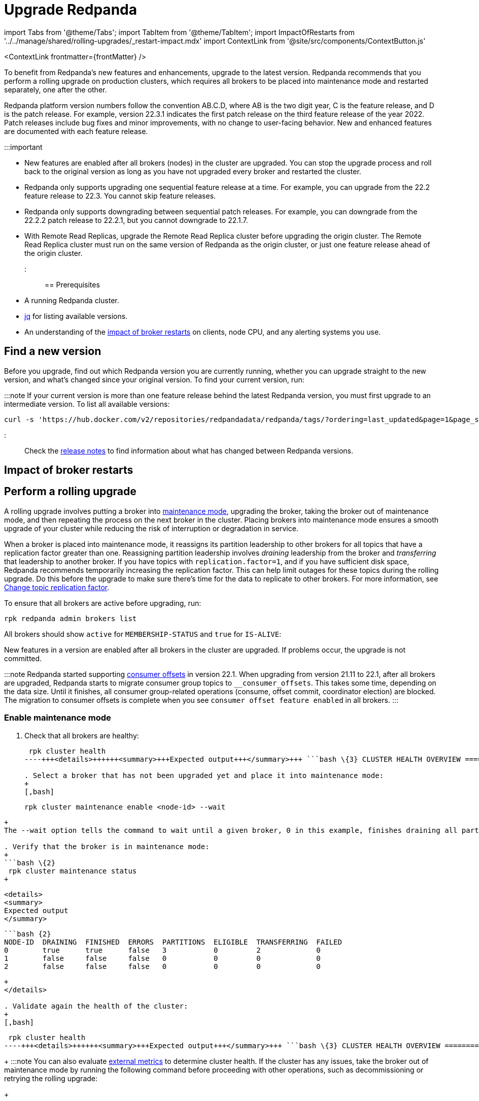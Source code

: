 = Upgrade Redpanda
:description: To benefit from Redpanda's new features and enhancements, use rolling upgrades to upgrade to the latest version. New features are available after all brokers (nodes) in the cluster are upgraded and restarted.
:contextLinks: [{"name"=>"Linux", "to"=>"manage/cluster-maintenance/rolling-upgrade"}, {"name"=>"Kubernetes", "to"=>"manage/kubernetes/rolling-upgrade"}]
:deployment: Linux
:linkRoot: ../../../

import Tabs from '@theme/Tabs';
import TabItem from '@theme/TabItem';
import ImpactOfRestarts from '../../manage/shared/rolling-upgrades/_restart-impact.mdx'
import ContextLink from '@site/src/components/ContextButton.js'

<ContextLink frontmatter=\{frontMatter}
/>

To benefit from Redpanda's new features and enhancements, upgrade to the latest version. Redpanda recommends that you perform a rolling upgrade on production clusters, which requires all brokers to be placed into maintenance mode and restarted separately, one after the other.

Redpanda platform version numbers follow the convention AB.C.D, where AB is the two digit year, C is the feature release, and D is the patch release. For example, version 22.3.1 indicates the first patch release on the third feature release of the year 2022. Patch releases include bug fixes and minor improvements, with no change to user-facing behavior. New and enhanced features are documented with each feature release.

:::important

* New features are enabled after all brokers (nodes) in the cluster are upgraded. You can stop the upgrade process and roll back to the original version as long as you have not upgraded every broker and restarted the cluster.
* Redpanda only supports upgrading one sequential feature release at a time. For example, you can upgrade from the 22.2 feature release to 22.3. You cannot skip feature releases.
* Redpanda only supports downgrading between sequential patch releases. For example, you can downgrade from the 22.2.2 patch release to 22.2.1, but you cannot downgrade to 22.1.7.
* With Remote Read Replicas, upgrade the Remote Read Replica cluster before upgrading the origin cluster. The Remote Read Replica cluster must run on the same version of Redpanda as the origin cluster, or just one feature release ahead of the origin cluster.
:::

== Prerequisites

* A running Redpanda cluster.
* https://stedolan.github.io/jq/download/[jq] for listing available versions.
* An understanding of the <<impact-of-broker-restarts,impact of broker restarts>> on clients, node CPU, and any alerting systems you use.

== Find a new version

Before you upgrade, find out which Redpanda version you are currently running, whether you can upgrade straight to the new version, and what's changed since your original version. To find your current version, run:

////
[tabs]
=====
Linux::
+
--
[,bash]
----
rpk redpanda admin brokers list
----

For all available flags, see the xref:reference:rpk:rpk-redpanda:rpk-redpanda-admin-brokers-list.adoc[`rpk redpanda admin brokers list` command reference].

--
Docker::
+
--
:::caution
Running Redpanda directly on Docker is not supported for production usage. This platform should only be used for testing.
:::

[,bash]
----
docker exec -it <container_name><container_tag> rpk version
----

Remember to replace the variables `<container_name>` and `<container_tag>`. The container tag determines which version of `rpk` to use. The release process bundles `rpk` and `Redpanda` into the same container tag with the same version.

--
macOS::
+
--
[,bash]
----
brew list --versions | grep redpanda
----

--
=====
////

////
.Example output
[%collapsible]
====
```bash
v22.3.11 (rev 9eefb90)

```
====
////

:::note
If your current version is more than one feature release behind the latest Redpanda version, you must first upgrade to an intermediate version. To list all available versions:

[,bash]
----
curl -s 'https://hub.docker.com/v2/repositories/redpandadata/redpanda/tags/?ordering=last_updated&page=1&page_size=50' | jq -r '.results[].name'
----

:::

Check the https://github.com/redpanda-data/redpanda/releases[release notes] to find information about what has changed between Redpanda versions.

== Impact of broker restarts+++<ImpactOfRestarts>++++++</ImpactOfRestarts>+++

== Perform a rolling upgrade

A rolling upgrade involves putting a broker into xref::node-management.adoc[maintenance mode], upgrading the broker, taking the broker out of maintenance mode, and then repeating the process on the next broker in the cluster. Placing brokers into maintenance mode ensures a smooth upgrade of your cluster while reducing the risk of interruption or degradation in service.

When a broker is placed into maintenance mode, it reassigns its partition leadership to other brokers for all topics that have a replication factor greater than one. Reassigning partition leadership involves _draining_ leadership from the broker and _transferring_ that leadership to another broker. If you have topics with `replication.factor=1`, and if you have sufficient disk space, Redpanda recommends temporarily increasing the replication factor. This can help limit outages for these topics during the rolling upgrade. Do this before the upgrade to make sure there's time for the data to replicate to other brokers. For more information, see xref:data-migration:.adoc#change-topic-replication-factor[Change topic replication factor].

To ensure that all brokers are active before upgrading, run:

[,bash]
----
rpk redpanda admin brokers list
----

All brokers should show `active` for `MEMBERSHIP-STATUS` and `true` for `IS-ALIVE`:

////
.Example output
[%collapsible]
====
```
NODE-ID  NUM-CORES  MEMBERSHIP-STATUS  IS-ALIVE  BROKER-VERSION
0        1          active             true      v22.3.11
1        1          active             true      v22.3.11
2        1          active             true      v22.3.11
```
====
////

New features in a version are enabled after all brokers in the cluster are upgraded. If problems occur, the upgrade is not committed.

:::note
Redpanda started supporting xref:develop:consume-data:consumer-offsets.adoc[consumer offsets] in version 22.1. When upgrading from version 21.11 to 22.1, after all brokers are upgraded, Redpanda starts to migrate consumer group topics to `__consumer_offsets`. This takes some time, depending on the data size. Until it finishes, all consumer group-related operations (consume, offset commit, coordinator election) are blocked. The migration to consumer offsets is complete when you see `consumer offset feature enabled` in all brokers.
:::

=== Enable maintenance mode

. Check that all brokers are healthy:
+
[,bash]
----
 rpk cluster health
----+++<details>++++++<summary>+++Expected output+++</summary>+++ ```bash \{3} CLUSTER HEALTH OVERVIEW ======================= Healthy: true Controller ID: 0 All nodes: [0 1 2] Nodes down: [] Leaderless partitions: [] Under-replicated partitions: [] ```+++</details>+++

. Select a broker that has not been upgraded yet and place it into maintenance mode:
+
[,bash]
----
 rpk cluster maintenance enable <node-id> --wait
----
+
The --wait option tells the command to wait until a given broker, 0 in this example, finishes draining all partitions it originally served. After the partition draining completes, the command completes.+++<details>++++++<summary>+++Expected output+++</summary>+++ ``` Successfully enabled maintenance mode for node 0 Waiting for node to drain\... NODE-ID DRAINING FINISHED ERRORS PARTITIONS ELIGIBLE TRANSFERRING FAILED 0 false false false 0 0 0 0 0 false false false 0 0 0 0 0 false false false 0 0 0 0 0 false false false 0 0 0 0 0 false false false 0 0 0 0 0 false false false 0 0 0 0 0 true true false 3 0 2 0 ```+++</details>+++

. Verify that the broker is in maintenance mode:
+
```bash \{2}
 rpk cluster maintenance status
+
----

 <details>
 <summary>
 Expected output
 </summary>

 ```bash {2}
 NODE-ID  DRAINING  FINISHED  ERRORS  PARTITIONS  ELIGIBLE  TRANSFERRING  FAILED
 0        true      true      false   3           0         2             0
 1        false     false     false   0           0         0             0
 2        false     false     false   0           0         0             0
----
+
</details>

. Validate again the health of the cluster:
+
[,bash]
----
 rpk cluster health
----+++<details>++++++<summary>+++Expected output+++</summary>+++ ```bash \{3} CLUSTER HEALTH OVERVIEW ======================= Healthy: true Controller ID: 0 All nodes: [0 1 2] Nodes down: [] Leaderless partitions: [] Under-replicated partitions: [] ```+++</details>+++
+
:::note
 You can also evaluate xref::monitoring.adoc[external metrics] to determine cluster health. If the cluster has any issues, take the broker out of maintenance mode by running the following command before proceeding with other operations, such as decommissioning or retrying the rolling upgrade:
+
[,bash]
----
 rpk cluster maintenance disable <node-id>
----
+
:::

=== Upgrade your version

////
[tabs]
=====
Linux::
+
--
For Linux distributions, the process changes according to the distribution:+++<Tabs>++++++<TabItem value="fedora-redhat" label="Fedora/RedHat" default="">+++On the terminal, run: ```bash sudo yum update redpanda ```+++</TabItem>++++++</Tabs>+++

--
Debian/Ubuntu::
+
--
On the terminal, run:

[,bash]
----
sudo apt update
sudo apt install redpanda
----

--
=====
////

</TabItem>+++<TabItem value="upgrade-docker" label="Docker" default="">+++:::caution Running Redpanda directly on Docker is not supported for production usage. This platform should only be used for testing. ::: To perform an upgrade you must replace the current image with a new one. First, check which image is currently running on your Docker: ```bash docker ps ``` Stop and remove Redpanda's container(s): ```bash docker stop +++<container_id>+++\... docker rm +++<container_id>+++``` Remove current images: ```bash docker rmi +++<image_id>+++``` Pull the desired Redpanda's version, or adjust the setting to `latest` in the `version` tag: ```bash docker pull docker.redpanda.com/redpandadata/redpanda:+++<version>+++``` After it completes, restart the cluster: ```bash docker restart +++<container_name>+++``` For more information, see [Redpanda Quickstart for Docker](../../../get-started/quick-start/?quickstart=docker#prerequisites). </TabItem> +++<TabItem value="upgrade-macos" label="macOS" default="">+++If you previously installed Redpanda with brew, run: ```bash brew upgrade redpanda-data/tap/redpanda ``` For installations from binary files, download the preferred version from the release list and then overwrite the current rpk file in the installed location.+++</TabItem>+++ </Tabs> ### Check metrics Check the following metrics before continuing with the upgrade: | Metric | Description | | --- | --- | [redpanda_kafka_under_replicated_replicas](../../../reference/public-metrics-reference/#redpanda_kafka_under_replicated_replicas) | If this shows any non-zero value, then replication cannot catch up, and the upgrade should be paused. | | [redpanda_cluster_unavailable_partitions](../../../reference/public-metrics-reference/#redpanda_cluster_unavailable_partitions) | Before restart, wait for this to show zero unavailable partitions. | | [redpanda_kafka_request_bytes_total](../../../reference/public-metrics-reference/#redpanda_kafka_request_bytes_total)| Before restart, the produce and consume rate for each broker should recover to the pre-upgrade value. | | [redpanda_kafka_request_latency_seconds](../../../reference/public-metrics-reference/#redpanda_kafka_request_latency_seconds) | Before restart, the p99 histogram should recover to the pre-upgrade value. | | [redpanda_rpc_request_latency_seconds](../../../reference/public-metrics-reference/#redpanda_rpc_request_latency_seconds) | Before restart, the p99 histogram should recover to the pre-upgrade value. | | [redpanda_cpu_busy_seconds_total](../../../reference/public-metrics-reference/#redpanda_cpu_busy_seconds_total) | Check the CPU utilization. The derivative gives you a 0.0-1.0 value for how much time the core was busy in a given second. | ### Restart broker Restart the broker's Redpanda service with [`rpk redpanda stop`](../../../reference/rpk/rpk-redpanda/rpk-redpanda-stop), then [`rpk redpanda start`](../../../reference/rpk/rpk-redpanda/rpk-redpanda-start). ### Disable maintenance mode After you've successfully upgraded the broker: 1. Take the broker out of maintenance mode: ```bash rpk cluster maintenance disable +++<node-id>+++``` +++<details>++++++<summary>+++Expected output+++</summary>+++ ```bash Successfully disabled maintenance mode for node 0 ```+++</details>+++ 2. Ensure that the broker is no longer in maintenance mode: ```bash rpk cluster maintenance status ``` +++<details>++++++<summary>+++Expected output+++</summary>+++ ```bash \{2} NODE-ID DRAINING FINISHED ERRORS PARTITIONS ELIGIBLE TRANSFERRING FAILED 0 false false false 0 0 0 0 1 false false false 0 0 0 0 2 false false false 0 0 0 0 ```+++</details>+++ ### Post-upgrade tasks To verify that the cluster is running properly, run: ```bash rpk cluster health ``` To view additional information about your brokers, run: ```bash rpk redpanda admin brokers list ``` ## Suggested reading To set up a real-time dashboard to monitor your cluster health, see [Monitor Redpanda](../../monitoring).+++</node-id>++++++</container_name>++++++</version>++++++</image_id>++++++</container_id>++++++</container_id>++++++</TabItem>+++
